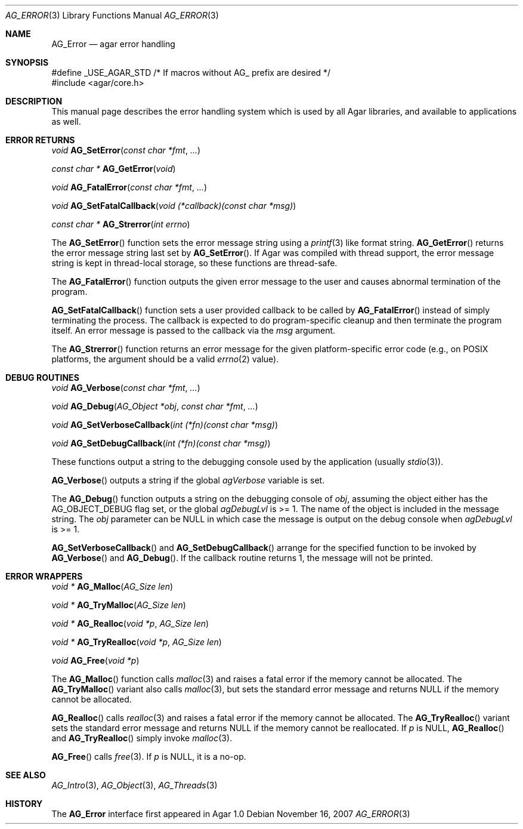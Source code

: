 .\" Copyright (c) 2007-2018 Julien Nadeau Carriere <vedge@hypertriton.com>
.\" All rights reserved.
.\"
.\" Redistribution and use in source and binary forms, with or without
.\" modification, are permitted provided that the following conditions
.\" are met:
.\" 1. Redistributions of source code must retain the above copyright
.\"    notice, this list of conditions and the following disclaimer.
.\" 2. Redistributions in binary form must reproduce the above copyright
.\"    notice, this list of conditions and the following disclaimer in the
.\"    documentation and/or other materials provided with the distribution.
.\" 
.\" THIS SOFTWARE IS PROVIDED BY THE AUTHOR ``AS IS'' AND ANY EXPRESS OR
.\" IMPLIED WARRANTIES, INCLUDING, BUT NOT LIMITED TO, THE IMPLIED
.\" WARRANTIES OF MERCHANTABILITY AND FITNESS FOR A PARTICULAR PURPOSE
.\" ARE DISCLAIMED. IN NO EVENT SHALL THE AUTHOR BE LIABLE FOR ANY DIRECT,
.\" INDIRECT, INCIDENTAL, SPECIAL, EXEMPLARY, OR CONSEQUENTIAL DAMAGES
.\" (INCLUDING BUT NOT LIMITED TO, PROCUREMENT OF SUBSTITUTE GOODS OR
.\" SERVICES; LOSS OF USE, DATA, OR PROFITS; OR BUSINESS INTERRUPTION)
.\" HOWEVER CAUSED AND ON ANY THEORY OF LIABILITY, WHETHER IN CONTRACT,
.\" STRICT LIABILITY, OR TORT (INCLUDING NEGLIGENCE OR OTHERWISE) ARISING
.\" IN ANY WAY OUT OF THE USE OF THIS SOFTWARE EVEN IF ADVISED OF THE
.\" POSSIBILITY OF SUCH DAMAGE.
.\"
.Dd November 16, 2007
.Dt AG_ERROR 3
.Os
.ds vT Agar API Reference
.ds oS Agar 1.3
.Sh NAME
.Nm AG_Error
.Nd agar error handling
.Sh SYNOPSIS
.Bd -literal
#define _USE_AGAR_STD /* If macros without AG_ prefix are desired */
#include <agar/core.h>
.Ed
.Sh DESCRIPTION
This manual page describes the error handling system which is used by
all Agar libraries, and available to applications as well.
.Sh ERROR RETURNS
.nr nS 1
.Ft void
.Fn AG_SetError "const char *fmt" "..."
.Pp
.Ft "const char *"
.Fn AG_GetError "void"
.Pp
.Ft void
.Fn AG_FatalError "const char *fmt" "..."
.Pp
.Ft void
.Fn AG_SetFatalCallback "void (*callback)(const char *msg)"
.Pp
.Ft "const char *"
.Fn AG_Strerror "int errno"
.Pp
.nr nS 0
The
.Fn AG_SetError
function sets the error message string using a
.Xr printf 3
like format string.
.Fn AG_GetError
returns the error message string last set by
.Fn AG_SetError .
If Agar was compiled with thread support, the error message string is
kept in thread-local storage, so these functions are thread-safe.
.Pp
The
.Fn AG_FatalError
function outputs the given error message to the user and causes abnormal
termination of the program.
.Pp
.Fn AG_SetFatalCallback
function sets a user provided callback to be called by
.Fn AG_FatalError
instead of simply terminating the process. The callback is expected
to do program-specific cleanup and then terminate the program itself.
An error message is passed to the callback via the
.Fa msg
argument.
.Pp
The
.Fn AG_Strerror
function returns an error message for the given platform-specific error
code (e.g., on POSIX platforms, the argument should be a valid
.Xr errno 2
value).
.Sh DEBUG ROUTINES
.nr nS 1
.Ft void
.Fn AG_Verbose "const char *fmt" "..."
.Pp
.Ft void
.Fn AG_Debug "AG_Object *obj" "const char *fmt" "..."
.Pp
.Ft void
.Fn AG_SetVerboseCallback "int (*fn)(const char *msg)"
.Pp
.Ft void
.Fn AG_SetDebugCallback "int (*fn)(const char *msg)"
.Pp
.nr nS 0
These functions output a string to the debugging console used by the
application (usually
.Xr stdio 3 ) .
.Pp
.Fn AG_Verbose
outputs a string if the global
.Va agVerbose
variable is set.
.Pp
The
.Fn AG_Debug
function outputs a string on the debugging console of
.Fa obj ,
assuming the object either has the
.Dv AG_OBJECT_DEBUG
flag set, or the global
.Va agDebugLvl
is >= 1.
The name of the object is included in the message string.
The
.Fa obj
parameter can be NULL in which case the message is output on the debug
console when
.Va agDebugLvl
is >= 1.
.Pp
.Fn AG_SetVerboseCallback
and
.Fn AG_SetDebugCallback
arrange for the specified function to be invoked by
.Fn AG_Verbose
and
.Fn AG_Debug .
If the callback routine returns 1, the message will not be printed.
.Sh ERROR WRAPPERS
.nr nS 1
.Ft "void *"
.Fn AG_Malloc "AG_Size len"
.Pp
.Ft "void *"
.Fn AG_TryMalloc "AG_Size len"
.Pp
.Ft "void *"
.Fn AG_Realloc "void *p" "AG_Size len"
.Pp
.Ft "void *"
.Fn AG_TryRealloc "void *p" "AG_Size len"
.Pp
.Ft void
.Fn AG_Free "void *p"
.Pp
.nr nS 0
The
.Fn AG_Malloc
function calls
.Xr malloc 3
and raises a fatal error if the memory cannot be allocated.
The
.Fn AG_TryMalloc
variant also calls
.Xr malloc 3 ,
but sets the standard error message and returns NULL if the memory cannot
be allocated.
.Pp
.Fn AG_Realloc
calls
.Xr realloc 3
and raises a fatal error if the memory cannot be allocated.
The
.Fn AG_TryRealloc
variant sets the standard error message and returns NULL if the memory cannot
be reallocated.
If
.Fa p
is NULL,
.Fn AG_Realloc
and
.Fn AG_TryRealloc
simply invoke
.Xr malloc 3 .
.Pp
.Fn AG_Free
calls
.Xr free 3 .
If
.Fa p
is NULL, it is a no-op.
.Sh SEE ALSO
.Xr AG_Intro 3 ,
.Xr AG_Object 3 ,
.Xr AG_Threads 3
.Sh HISTORY
The
.Nm
interface first appeared in Agar 1.0
